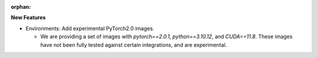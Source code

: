 :orphan:

**New Features**

-  Environments: Add experimental PyTorch2.0 images.

   -  We are providing a set of images with `pytorch==2.0.1`, `python==3.10.12`, and `CUDA==11.8`.
      These images have not been fully tested against certain integrations, and are experimental.
